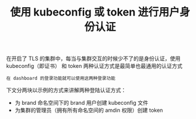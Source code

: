 #+TITLE: 使用 kubeconfig 或 token 进行用户身份认证
#+HTML_HEAD: <link rel="stylesheet" type="text/css" href="../../css/main.css" />
#+HTML_LINK_UP: ip_masq.html
#+HTML_LINK_HOME: security.html
#+OPTIONS: num:nil timestamp:nil ^:nil

在开启了 TLS 的集群中，每当与集群交互的时候少不了的是身份认证，使用 kubeconfig（即证书） 和 token 两种认证方式是最简单也最通用的认证方式

#+BEGIN_EXAMPLE
  在 dashboard 的登录功能就可以使用这两种登录功能
#+END_EXAMPLE

下文分两块以示例的方式来讲解两种登陆认证方式：
+ 为 brand 命名空间下的 brand 用户创建 kubeconfig 文件
+ 为集群的管理员（拥有所有命名空间的 amdin 权限）创建 token

